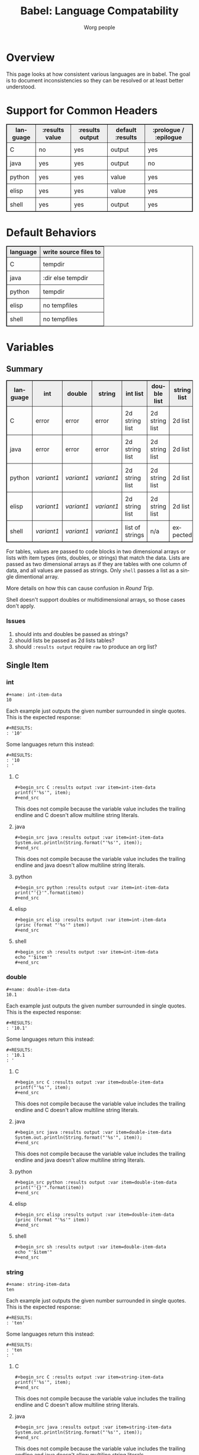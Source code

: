 #+TITLE:      Babel: Language Compatability
#+OPTIONS:    H:3 num:nil toc:3 \n:nil ::t |:t ^:{} -:t f:t *:t tex:t d:(HIDE) tags:not-in-toc
#+STARTUP:    align fold nodlcheck hidestars oddeven lognotestate hideblocks
#+SEQ_TODO:   TODO(t) INPROGRESS(i) WAITING(w@) | DONE(d) CANCELED(c@)
#+TAGS:       Write(w) Update(u) Fix(f) Check(c) noexport(n)
#+AUTHOR:     Worg people
#+EMAIL:      ianxm at jhu dot edu
#+LANGUAGE:   en
#+HTML_LINK_HOME:  https://orgmode.org/worg/
#+HTML_LINK_UP:  index.html
#+HTML_HEAD_EXTRA:      <style type="text/css">table, th, td { border: 1px solid; }</style>
#+HTML_HEAD_EXTRA:      <style type="text/css">table { border-collapse: collapse; }</style>
#+HTML_HEAD_EXTRA:      <style type="text/css">td { padding: 8px; }</style>
#+HTML_HEAD_EXTRA:      <style type="text/css">th { background-color: #eee; }</style>
#+PROPERTY: header-args:python :python python3

* Overview

This page looks at how consistent various languages are in babel.  The
goal is to document inconsistencies so they can be resolved or at
least better understood.

* Support for Common Headers
| language | :results value | :results output | default :results | :prologue / :epilogue |
|----------+----------------+-----------------+------------------+-----------------------|
| C        | no             | yes             | output           | yes                   |
| java     | yes            | yes             | output           | no                    |
| python   | yes            | yes             | value            | yes                   |
| elisp    | yes            | yes             | value            | yes                   |
| shell    | yes            | yes             | output           | yes                   |
* Default Behaviors
| language | write source files to |
|----------+-----------------------|
| C        | tempdir               |
| java     | :dir else tempdir     |
| python   | tempdir               |
| elisp    | no tempfiles          |
| shell    | no tempfiles          |
* Variables
** Summary
| language | int      | double   | string   | int list        | double list    | string list | int table | double table | string table |
|----------+----------+----------+----------+-----------------+----------------+-------------+-----------+--------------+--------------|
| C        | error    | error    | error    | 2d string list  | 2d string list | 2d list     | expected  | expected     | expected     |
| java     | error    | error    | error    | 2d string list  | 2d string list | 2d list     | expected  | expected     | expected     |
| python   | [[int-item-variant1][variant1]] | [[double-item-variant1][variant1]] | [[string-item-variant1][variant1]] | 2d string list  | 2d string list | 2d list     | expected  | expected     | expected     |
| elisp    | [[int-item-variant1][variant1]] | [[double-item-variant1][variant1]] | [[string-item-variant1][variant1]] | 2d string list  | 2d string list | 2d list     | expected  | expected     | expected     |
| shell    | [[int-item-variant1][variant1]] | [[double-item-variant1][variant1]] | [[string-item-variant1][variant1]] | list of strings | n/a            | expected    | n/a       | n/a          | n/a          |

For tables, values are passed to code blocks in two dimensional arrays
or lists with item types (ints, doubles, or strings) that match the
data.  Lists are passed as two dimensional arrays as if they are
tables with one column of data, and all values are passed as strings.
Only =shell= passes a list as a single dimentional array.

More details on how this can cause confusion in [[*Round Trip Between Source Blocks][Round Trip]].

Shell doesn't support doubles or multidimensional arrays, so those
cases don't apply.

*** Issues
1. should ints and doubles be passed as strings?
2. should lists be passed as 2d lists tables?
3. should =:results output= require =raw= to produce an org list?

** Single Item
*** int
#+begin_example
#+name: int-item-data
10
#+end_example

Each example just outputs the given number surrounded in single
quotes.  This is the expected response:

#+name: int-item-expected
#+begin_example
#+RESULTS:
: '10'
#+end_example

Some languages return this instead:

#+name: int-item-variant1
#+begin_example
#+RESULTS:
: '10
: '
#+end_example
**** C
#+begin_example
#+begin_src C :results output :var item=int-item-data
printf("'%s'", item);
#+end_src
#+end_example

This does not compile because the variable value includes the trailing
endline and C doesn't allow multiline string literals.

**** java
#+begin_example
#+begin_src java :results output :var item=int-item-data
System.out.println(String.format("'%s'", item));
#+end_src
#+end_example

This does not compile because the variable value includes the trailing
endline and java doesn't allow multiline string literals.
**** python
#+begin_example
#+begin_src python :results output :var item=int-item-data
print("'{}'".format(item))
#+end_src
#+end_example
**** elisp
#+begin_example
#+begin_src elisp :results output :var item=int-item-data
(princ (format "'%s'" item))
#+end_src
#+end_example
**** shell
#+begin_example
#+begin_src sh :results output :var item=int-item-data
echo "'$item'"
#+end_src
#+end_example

*** double
#+begin_example
#+name: double-item-data
10.1
#+end_example

Each example just outputs the given number surrounded in single
quotes.  This is the expected response:

#+name: double-item-expected
#+begin_example
#+RESULTS:
: '10.1'
#+end_example

Some languages return this instead:

#+name: double-item-variant1
#+begin_example
#+RESULTS:
: '10.1
: '
#+end_example
**** C
#+begin_example
#+begin_src C :results output :var item=double-item-data
printf("'%s'", item);
#+end_src
#+end_example

This does not compile because the variable value includes the trailing
endline and C doesn't allow multiline string literals.

**** java
#+begin_example
#+begin_src java :results output :var item=double-item-data
System.out.println(String.format("'%s'", item));
#+end_src
#+end_example

This does not compile because the variable value includes the trailing
endline and java doesn't allow multiline string literals.
**** python
#+begin_example
#+begin_src python :results output :var item=double-item-data
print("'{}'".format(item))
#+end_src
#+end_example
**** elisp
#+begin_example
#+begin_src elisp :results output :var item=double-item-data
(princ (format "'%s'" item))
#+end_src
#+end_example
**** shell
#+begin_example
#+begin_src sh :results output :var item=double-item-data
echo "'$item'"
#+end_src
#+end_example

*** string
#+begin_example
#+name: string-item-data
ten
#+end_example

Each example just outputs the given number surrounded in single
quotes.  This is the expected response:

#+name: string-item-expected
#+begin_example
#+RESULTS:
: 'ten'
#+end_example

Some languages return this instead:

#+name: string-item-variant1
#+begin_example
#+RESULTS:
: 'ten
: '
#+end_example
**** C
#+begin_example
#+begin_src C :results output :var item=string-item-data
printf("'%s'", item);
#+end_src
#+end_example

This does not compile because the variable value includes the trailing
endline and C doesn't allow multiline string literals.

**** java
#+begin_example
#+begin_src java :results output :var item=string-item-data
System.out.println(String.format("'%s'", item));
#+end_src
#+end_example

This does not compile because the variable value includes the trailing
endline and java doesn't allow multiline string literals.
**** python
#+begin_example
#+begin_src python :results output :var item=string-item-data
print("'{}'".format(item))
#+end_src
#+end_example
**** elisp
#+begin_example
#+begin_src elisp :results output :var item=string-item-data
(princ (format "'%s'" item))
#+end_src
#+end_example
**** shell
#+begin_example
#+begin_src sh :results output :var item=string-item-data
echo "'$item'"
#+end_src
#+end_example

** List

*** List of ints
The following examples use this data:

#+begin_example
#+name: int-list-data
- 1
- 2
- 3
#+end_example

All examples compute the sum of the numbers in the list.
Output should look like:

#+begin_example
#+RESULTS:
: 6
#+end_example
**** C
#+begin_example
#+begin_src C :results output :var items=int-list-data
int sum = 0;
for (int ii=0; ii<items_rows; ii++) {
    sum += atoi(items[ii][0]);
}
printf("%d", sum);
#+end_src
#+end_example

**** java
#+begin_example
#+begin_src java :results value :var items=int-list-data
import java.util.stream.Collectors;
return items.stream()
    .collect(Collectors.summingInt(x -> Integer.parseInt(x.get(0))));
#+end_src
#+end_example
**** python
#+begin_example
#+begin_src python :var items=int-list-data
return sum([int(x[0]) for x in items])
#+end_src
#+end_example
**** elisp
#+begin_example
#+begin_src elisp :var items=int-list-data
(apply '+ (mapcar (lambda (x) (string-to-number (car x)))
                  items))
#+end_src
#+end_example
**** shell
#+begin_example
#+begin_src sh :var items=int-list-data
sum=0
for item in $items; do
    sum=$(($sum + $item))
done
echo $sum
#+end_src
#+end_example
*** List of doubles
The following examples use this data

#+begin_example
#+name: double-list-data
- 1.1
- 2.2
- 3.3
#+end_example

All examples compute the sum of the numbers in the list.
Output should look like:

#+begin_example
#+RESULTS:
: 6.6
#+end_example
**** C
#+begin_example
#+begin_src C :var items=double-list-data :includes <stdlib.h>
double sum = 0;
for (int ii=0; ii<items_rows; ii++) {
    sum += atof(items[ii][0]);
}
printf("%lf", sum);
#+end_src
#+end_example
**** java
#+begin_example
#+begin_src java :results value :var items=double-list-data
import java.util.stream.Collectors;
return items.stream()
    .collect(Collectors.summingDouble(x -> Double.parseDouble(x.get(0))));
#+end_src
#+end_example
**** python
#+begin_example
#+begin_src python :var items=double-list-data
return sum([float(x[0]) for x in items])
#+end_src
#+end_example
**** elisp
#+begin_example
#+begin_src elisp :var items=double-list-data
(apply '+ (mapcar (lambda (x) (string-to-number (car x)))
                  items))
#+end_src
#+end_example
**** shell

Shell doesn't support doubles.
*** List of strings
The following examples use this data:

#+begin_example
#+name: string-list-data
- a
- b
- c
#+end_example

Each example conncatenates the input into a space delimited list.
Output looks like.:

#+begin_example
#+RESULTS:
: a b c
#+end_example

**** C
#+begin_example
#+begin_src C :results output :var items=string-list-data :include <string.h>
char ret[8];
memset(ret, 0, 8);
for (int ii=0; ii<items_rows; ii++) {
    strcat(ret, " ");
    strcat(ret, items[ii][0]);
 }
printf("%s", ret);
#+end_src
#+end_example
**** java
#+begin_example
#+begin_src java :results value :var items=string-list-data
import java.util.stream.Collectors;
return items.stream()
    .map(x -> x.get(0))
    .collect(Collectors.joining(" "));
#+end_src
#+end_example
**** python
#+begin_example
#+begin_src python :var items=string-list-data
return " ".join([x[0] for x in items])
#+end_src
#+end_example
**** elisp
#+begin_example
#+begin_src elisp :var items=int-list-data
(mapconcat #'car items " ")
#+end_src
#+end_example
**** shell
#+begin_example
#+begin_src sh :var items=string-list-data
ret=""
for item in $items; do
    ret="$ret $item"
done
echo $ret
#+end_src
#+end_example
** Table
*** Table of ints
The following source blocks operate on this table:

#+begin_example
#+name: int-table-data
| 1 | 2 |
| 3 | 4 |
#+end_example

Each source block sums the values found in the table.  The output show
look like:

#+begin_example
#+RESULTS:
: 10
#+end_example
**** C
#+begin_example
#+begin_src C :var items=int-table-data
int sum = 0;
for (int ii=0; ii<items_rows; ii++) {
    for (int jj=0; jj<items_cols; jj++) {
        sum += items[ii][jj];
    }
 }
printf("%d", sum);
#+end_src
#+end_example
**** java
#+begin_example
#+begin_src java :results value :var items=int-table-data
int sum = 0;
for (List<Integer> row : items) {
    for (Integer col : row) {
        sum += col;
    }
}
return sum;
#+end_src
#+end_example
**** python
#+begin_example
#+begin_src python :var items=int-table-data
sum = 0
for row in items:
    for col in row:
        sum += col
return sum
#+end_src
#+end_example
**** elisp
#+begin_example
#+begin_src elisp :var items=int-table-data
(apply '+ (mapcar (lambda (x) (apply '+ x)) items))
#+end_src
#+end_example
**** shell
The table becomes an associated list instead of a 2d array.  Bash
doesn't support multidimensional arrays.
*** Table of doubles
The following source blocks operate on this table:

#+begin_example
#+name: double-table-data
| 1.1 | 2.3 |
| 3.1 | 4.3 |
#+end_example

Each source block sums the values found in the table.  The output show
look like:

#+begin_example
#+RESULTS:
: 10.8
#+end_example
**** C
#+begin_example
#+begin_src C :var items=double-table-data
double sum = 0;
for (int ii=0; ii<items_rows; ii++) {
    for (int jj=0; jj<items_cols; jj++) {
        sum += items[ii][jj];
    }
 }
printf("%lf", sum);
#+end_src
#+end_example
**** java
#+begin_example
#+begin_src java :results value :var items=double-table-data
double sum = 0;
for (List<Double> row : items) {
    for (Double col : row) {
        sum += col;
    }
}
return sum;
#+end_src
#+end_example
**** python
#+begin_example
#+begin_src python :var items=double-table-data
sum = 0
for row in items:
    for col in row:
        sum += col
return sum
#+end_src
#+end_example
**** elisp
#+begin_example
#+begin_src elisp :var items=double-table-data
(apply '+ (mapcar (lambda (x) (apply '+ x)) items))
#+end_src
#+end_example
**** shell
The table becomes an associated list instead of a 2d array.  Bash
doesn't support multidimensional arrays.
*** Table of strings
The following source blocks operate on this table:

#+begin_example
#+name: string-table-data
| a | b |
| c | d |
#+end_example

concatenates the strings found in the table. The output show
look like:

#+begin_example
#+RESULTS:
: a b c d
#+end_example
**** C
#+begin_example
#+begin_src C :results output :var items=string-table-data :includes <string.h>
char ret[8];
memset(ret, 0, 8);
for (int ii=0; ii<items_rows; ii++) {
    for (int jj=0; jj<items_cols; jj++) {
        strcat(ret, " ");
        strcat(ret, items[ii][jj]);
    }
 }
printf("%s", ret);
#+end_src
#+end_example
**** java
#+begin_example
#+begin_src java :results value :var items=string-table-data
import java.util.stream.Collectors;
return items.stream()
    .map(x -> String.join(" ", x))
    .collect(Collectors.joining(" "));
#+end_src
#+end_example
**** python
#+begin_example
#+begin_src python :var items=string-table-data
return " ".join([" ".join(x) for x in items])
#+end_src
#+end_example
**** elisp
#+begin_example
#+begin_src elisp :var items=string-table-data
(mapconcat (lambda (x) (mapconcat #'identity x " "))
           items " ")
#+end_src
#+end_example
**** shell
The table becomes an associated list instead of a 2d array.  Bash
doesn't support multidimensional arrays.
* Results
** Summary
| language | return list | output list       | return table | output table |
|----------+-------------+-------------------+--------------+--------------|
| C        | no support  | [[list-expected][expected]] (w/ raw) | no support   | [[table-expected][expected]]     |
| java     | [[list-expected][expected]]    | [[list-expected][expected]] (w/ raw) | [[table-expected][expected]]     | [[table-variant1][variant1]]     |
| python   | [[list-expected][expected]]    | [[list-expected][expected]] (w/ raw) | [[table-expected][expected]]     | [[table-variant1][variant1]]     |
| elisp    | [[list-expected][expected]]    | [[list-expected][expected]] (w/ raw) | [[table-expected][expected]]     | [[table-variant1][variant1]]     |
| shell    | [[list-expected][expected]]    | [[list-expected][expected]] (w/ raw) | [[table-expected][expected]]     | [[table-expected][expected]]     |

There is consistent behavior across languages for =:results value= but
there are some inconsistencies with =:results output=.

My expectation is that writing rows of comma separated values should
result in a table, but in some cases the =:results raw= is required
for this to work and in other cases that is not enough.

*** Issues
1. Can C support =:results value=?
2. should =:results output= require =raw= and write vertical bars to
   produce an org table?
** List

When we return a list from a source code block, we want it to look
like an org list.

#+name: list-expected
#+begin_example
#+RESULTS:
- one
- two
#+end_example

*** :results value

The following examples use =:results value list=.

**** C
C has no support for =:results value=.
**** java
#+begin_example
#+begin_src java :results value list
  String[] ret = {"one", "two"};
  return ret;
#+end_src
#+end_example
**** python
#+begin_example
#+begin_src python :python python3 :results value list
return ("one", "two")
#+end_src
#+end_example
**** elisp
#+begin_example
#+begin_src elisp :results value list
'("one" "two")
#+end_src
#+end_example
*** :results output

The following examples use =:results output raw list=.  These have to
use =raw= in order to work.

**** C
#+begin_example
#+begin_src C :results output raw list
printf("one\n");
printf("two\n");
#+end_src
#+end_example
**** java
#+begin_example
#+begin_src java :results output raw list
System.out.println("one");
System.out.println("two");
#+end_src
#+end_example
**** python
#+begin_example
#+begin_src python :python python3 :results output raw list
print("one")
print("two")
#+end_src
#+end_example
**** elisp
#+begin_example
#+begin_src elisp :results output raw list
  (princ "one\n")
  (princ "two")
#+end_src
#+end_example

**** shell
#+begin_example
#+begin_src sh :results output raw list
echo "one"
echo "two"
#+end_src
#+end_example
** Table

When we return a table from a source code block, we want it to look
like an org table.

#+name: table-expected
#+begin_example
#+RESULTS:
| one   | two  |
| three | four |
#+end_example

Some languages return this instead.

#+name: table-variant1
#+begin_example
#+RESULTS:
: one, two
: three, four
#+end_example

*** :results value

The following examples use =:results value table=.

**** C
C has no support for =:results value=.
**** java
#+begin_example
#+begin_src java :results value table
  String [][] ret = {{"one","two"}, {"three", "four"}};
  return ret;
#+end_src
#+end_example
**** python
#+begin_example
#+begin_src python :python python3 :results value table
return (("one", "two"), ("three", "four"))
#+end_src
#+end_example
**** elisp
#+begin_example
#+begin_src elisp :results value table
'(("one" "two") ("three" "four"))
#+end_src
#+end_example
*** :results output

The following examples use =:results output table=.

**** C
#+begin_example
#+begin_src C :results output table
printf("one, two\n");
printf("three, four\n");
#+end_src
#+end_example
**** java
#+begin_example
#+begin_src java :results output table
System.out.println("one, two");
System.out.println("three, four");
#+end_src
#+end_example

that fails but this "raw table" output works:

#+begin_example
#+begin_src java :results output raw table
System.out.println("|one| two");
System.out.println("|three| four");
#+end_src
#+end_example

**** python
#+begin_example
#+begin_src python :python python3 :results output table
  print("one, two")
  print("three, four")
#+end_src
#+end_example

doesn't work but raw table works
**** elisp
#+begin_example
#+begin_src elisp :results output table
  (princ "one, two\n")
  (princ "three, four")
#+end_src
#+end_example

doesn't work but raw table works
**** shell
#+begin_example
#+begin_src sh :results output table
echo "one, two\nthree, four"
#+end_src
#+end_example

* Round Trip Between Source Blocks
If a souce block (=ret-list-source=) returns a single dimensional
array or list, it becomes an org list (=ret-list-result=).

#+begin_example
#+name: ret-list-source
#+begin_src python :results list
return [1,2,3]
#+end_src
#+end_example

#+begin_example
#+name: ret-list-result
#+RESULTS: ret-list-source
- 1
- 2
- 3
#+end_example

Then if another source block (=read-list-result=) accpets that list
from the org buffer, it becomes a two dimensional table with one
column.

#+begin_example
#+name: read-list-result
#+begin_src python :var a=ret-list-result :results list
return a
#+end_src
#+end_example

#+begin_example
#+RESULTS: read-list-result
- ("1")
- ("2")
- ("3")
#+end_example

But if a source block accepts the output directly from the
=ret-list-source=, the input will be a single dimensional array.

#+begin_example
#+name: read-list-direct
#+begin_src python :var a=ret-list-source :results list
return a
#+end_src
#+end_example

#+begin_example
#+RESULTS: read-list-direct
- 1
- 2
- 3
#+end_example

* Other Resources

- [[file:~/code/elisp/worg/org-contrib/babel/header-args.org][worg header args page]]
  - links to [[https://orgmode.org/manual/Specific-header-arguments.html][Specific-header-arguments]] which is gone
- [[https://orgmode.org/manual/Using-Header-Arguments.html#Using-Header-Arguments][header args in the manual]]
- [[https://orgmode.org/manual/Extracting-Source-Code.html#Header-arguments][more header args in the manual]]
- [[https://org-babel.readthedocs.io/en/latest/header-args/][orgmode headers described at readthedocs]]
